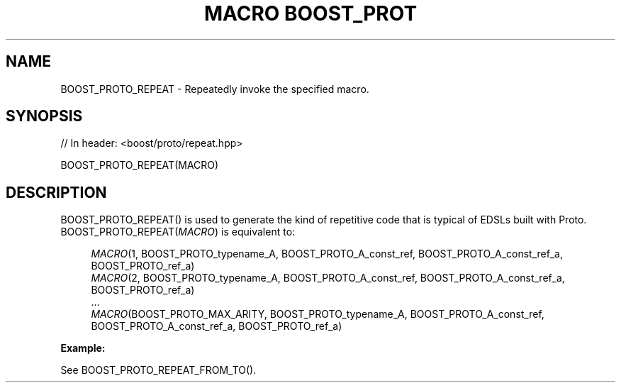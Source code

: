 .\"Generated by db2man.xsl. Don't modify this, modify the source.
.de Sh \" Subsection
.br
.if t .Sp
.ne 5
.PP
\fB\\$1\fR
.PP
..
.de Sp \" Vertical space (when we can't use .PP)
.if t .sp .5v
.if n .sp
..
.de Ip \" List item
.br
.ie \\n(.$>=3 .ne \\$3
.el .ne 3
.IP "\\$1" \\$2
..
.TH "MACRO BOOST_PROT" 3 "" "" ""
.SH "NAME"
BOOST_PROTO_REPEAT \- Repeatedly invoke the specified macro\&.
.SH "SYNOPSIS"

.sp
.nf
// In header: <boost/proto/repeat\&.hpp>

BOOST_PROTO_REPEAT(MACRO)
.fi
.SH "DESCRIPTION"
.PP

BOOST_PROTO_REPEAT()
is used to generate the kind of repetitive code that is typical of EDSLs built with Proto\&.
BOOST_PROTO_REPEAT(\fIMACRO\fR)
is equivalent to:
.PP


.sp
.if n \{\
.RS 4
.\}
.nf
\fIMACRO\fR(1, BOOST_PROTO_typename_A, BOOST_PROTO_A_const_ref, BOOST_PROTO_A_const_ref_a, BOOST_PROTO_ref_a)
\fIMACRO\fR(2, BOOST_PROTO_typename_A, BOOST_PROTO_A_const_ref, BOOST_PROTO_A_const_ref_a, BOOST_PROTO_ref_a)
\&.\&.\&.
\fIMACRO\fR(BOOST_PROTO_MAX_ARITY, BOOST_PROTO_typename_A, BOOST_PROTO_A_const_ref, BOOST_PROTO_A_const_ref_a, BOOST_PROTO_ref_a)
.fi
.if n \{\
.RE
.\}
.sp

.PP

\fBExample:\fR
.PP
See
BOOST_PROTO_REPEAT_FROM_TO()\&.

